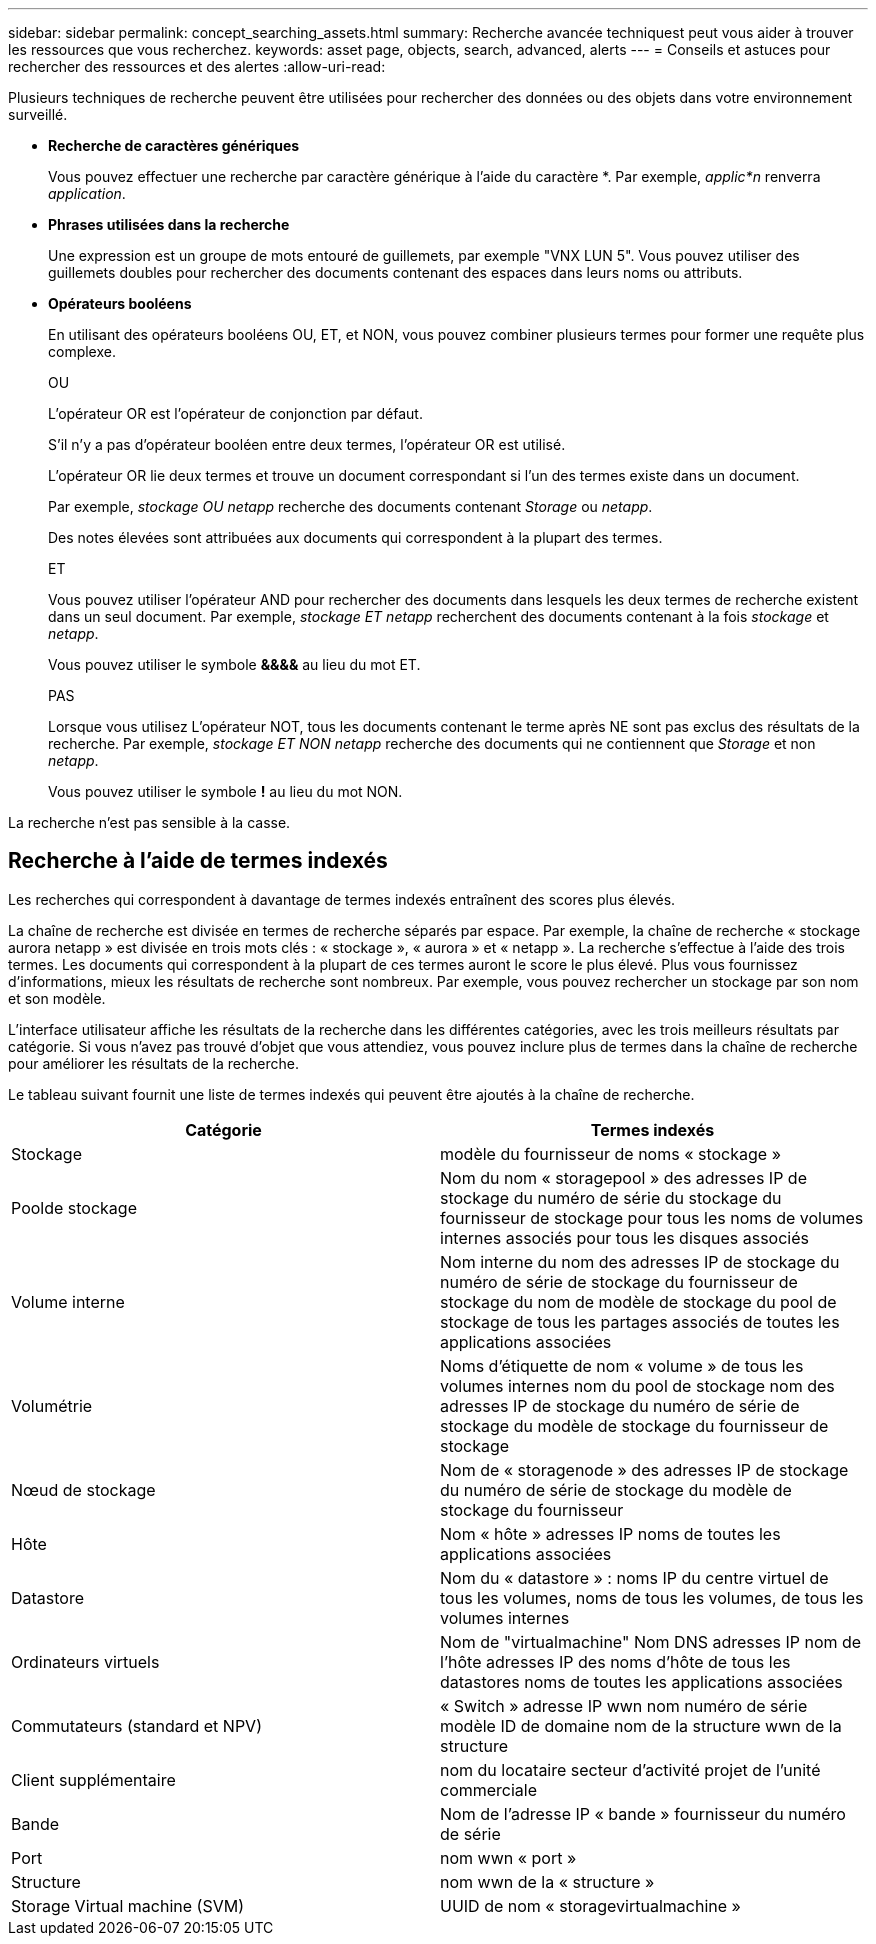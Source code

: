 ---
sidebar: sidebar 
permalink: concept_searching_assets.html 
summary: Recherche avancée techniquest peut vous aider à trouver les ressources que vous recherchez. 
keywords: asset page, objects, search, advanced, alerts 
---
= Conseils et astuces pour rechercher des ressources et des alertes
:allow-uri-read: 


[role="lead"]
Plusieurs techniques de recherche peuvent être utilisées pour rechercher des données ou des objets dans votre environnement surveillé.

* *Recherche de caractères génériques*
+
Vous pouvez effectuer une recherche par caractère générique à l'aide du caractère *. Par exemple, _applic*n_ renverra _application_.

* *Phrases utilisées dans la recherche*
+
Une expression est un groupe de mots entouré de guillemets, par exemple "VNX LUN 5". Vous pouvez utiliser des guillemets doubles pour rechercher des documents contenant des espaces dans leurs noms ou attributs.

* *Opérateurs booléens*
+
En utilisant des opérateurs booléens OU, ET, et NON, vous pouvez combiner plusieurs termes pour former une requête plus complexe.

+
OU

+
L'opérateur OR est l'opérateur de conjonction par défaut.

+
S'il n'y a pas d'opérateur booléen entre deux termes, l'opérateur OR est utilisé.

+
L'opérateur OR lie deux termes et trouve un document correspondant si l'un des termes existe dans un document.

+
Par exemple, _stockage OU netapp_ recherche des documents contenant _Storage_ ou _netapp_.

+
Des notes élevées sont attribuées aux documents qui correspondent à la plupart des termes.

+
ET

+
Vous pouvez utiliser l'opérateur AND pour rechercher des documents dans lesquels les deux termes de recherche existent dans un seul document. Par exemple, _stockage ET netapp_ recherchent des documents contenant à la fois _stockage_ et _netapp_.

+
Vous pouvez utiliser le symbole *&&&&* au lieu du mot ET.

+
PAS

+
Lorsque vous utilisez L'opérateur NOT, tous les documents contenant le terme après NE sont pas exclus des résultats de la recherche. Par exemple, _stockage ET NON netapp_ recherche des documents qui ne contiennent que _Storage_ et non _netapp_.

+
Vous pouvez utiliser le symbole *!* au lieu du mot NON.



La recherche n'est pas sensible à la casse.



== Recherche à l'aide de termes indexés

Les recherches qui correspondent à davantage de termes indexés entraînent des scores plus élevés.

La chaîne de recherche est divisée en termes de recherche séparés par espace. Par exemple, la chaîne de recherche « stockage aurora netapp » est divisée en trois mots clés : « stockage », « aurora » et « netapp ». La recherche s'effectue à l'aide des trois termes. Les documents qui correspondent à la plupart de ces termes auront le score le plus élevé. Plus vous fournissez d'informations, mieux les résultats de recherche sont nombreux. Par exemple, vous pouvez rechercher un stockage par son nom et son modèle.

L'interface utilisateur affiche les résultats de la recherche dans les différentes catégories, avec les trois meilleurs résultats par catégorie. Si vous n'avez pas trouvé d'objet que vous attendiez, vous pouvez inclure plus de termes dans la chaîne de recherche pour améliorer les résultats de la recherche.

Le tableau suivant fournit une liste de termes indexés qui peuvent être ajoutés à la chaîne de recherche.

|===
| Catégorie | Termes indexés 


| Stockage | modèle du fournisseur de noms « stockage » 


| Poolde stockage | Nom du nom « storagepool » des adresses IP de stockage du numéro de série du stockage du fournisseur de stockage pour tous les noms de volumes internes associés pour tous les disques associés 


| Volume interne | Nom interne du nom des adresses IP de stockage du numéro de série de stockage du fournisseur de stockage du nom de modèle de stockage du pool de stockage de tous les partages associés de toutes les applications associées 


| Volumétrie | Noms d'étiquette de nom « volume » de tous les volumes internes nom du pool de stockage nom des adresses IP de stockage du numéro de série de stockage du modèle de stockage du fournisseur de stockage 


| Nœud de stockage | Nom de « storagenode » des adresses IP de stockage du numéro de série de stockage du modèle de stockage du fournisseur 


| Hôte | Nom « hôte » adresses IP noms de toutes les applications associées 


| Datastore | Nom du « datastore » : noms IP du centre virtuel de tous les volumes, noms de tous les volumes, de tous les volumes internes 


| Ordinateurs virtuels | Nom de "virtualmachine" Nom DNS adresses IP nom de l'hôte adresses IP des noms d'hôte de tous les datastores noms de toutes les applications associées 


| Commutateurs (standard et NPV) | « Switch » adresse IP wwn nom numéro de série modèle ID de domaine nom de la structure wwn de la structure 


| Client supplémentaire | nom du locataire secteur d'activité projet de l'unité commerciale 


| Bande | Nom de l'adresse IP « bande » fournisseur du numéro de série 


| Port | nom wwn « port » 


| Structure | nom wwn de la « structure » 


| Storage Virtual machine (SVM) | UUID de nom « storagevirtualmachine » 
|===